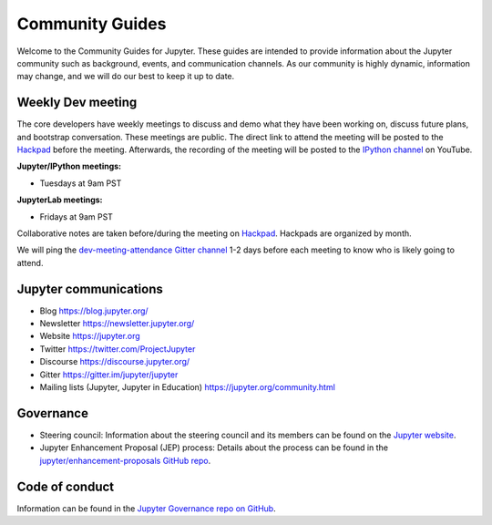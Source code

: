 ================
Community Guides
================


Welcome to the Community Guides for Jupyter. These guides are intended to
provide information about the Jupyter community such as background, events,
and communication channels. As our community is highly dynamic, information
may change, and we will do our best to keep it up to date.

Weekly Dev meeting
------------------

The core developers have weekly meetings to discuss and demo what they have
been working on, discuss future plans, and bootstrap conversation. These
meetings are public. The direct link to attend the meeting will be posted to
the `Hackpad <https://jupyter.hackpad.com>`_ before the meeting. Afterwards,
the recording of the meeting will be posted to the `IPython channel
<https://www.youtube.com/channel/UCUuzz1eYiKIzu_Uw1ZQLNoQ>`_ on YouTube.

**Jupyter/IPython meetings:**

- Tuesdays at 9am PST

**JupyterLab meetings:**

- Fridays at 9am PST

Collaborative notes are taken before/during the meeting on
`Hackpad <https://jupyter.hackpad.com>`_. Hackpads are organized by month.

We will ping the `dev-meeting-attendance Gitter channel <https://gitter.im/jupyter/dev-meeting-attendance>`_ 
1-2 days before each meeting to know who is likely going to attend.

.. contents:: Contents
   :local:

Jupyter communications
----------------------

- Blog `<https://blog.jupyter.org/>`_
- Newsletter `<https://newsletter.jupyter.org/>`_
- Website `<https://jupyter.org>`_
- Twitter `<https://twitter.com/ProjectJupyter>`_
- Discourse `<https://discourse.jupyter.org/>`_
- Gitter `<https://gitter.im/jupyter/jupyter>`_
- Mailing lists (Jupyter, Jupyter in Education) `<https://jupyter.org/community.html>`_

Governance
----------

- Steering council: Information about the steering council and its members
  can be found on the `Jupyter website <https://jupyter.org>`_.
- Jupyter Enhancement Proposal (JEP) process: Details about the process can
  be found in the `jupyter/enhancement-proposals GitHub repo <https://github.com/jupyter/enhancement-proposals>`_.

Code of conduct
---------------

Information can be found in the `Jupyter Governance repo on GitHub <https://github.com/jupyter/governance>`_.
